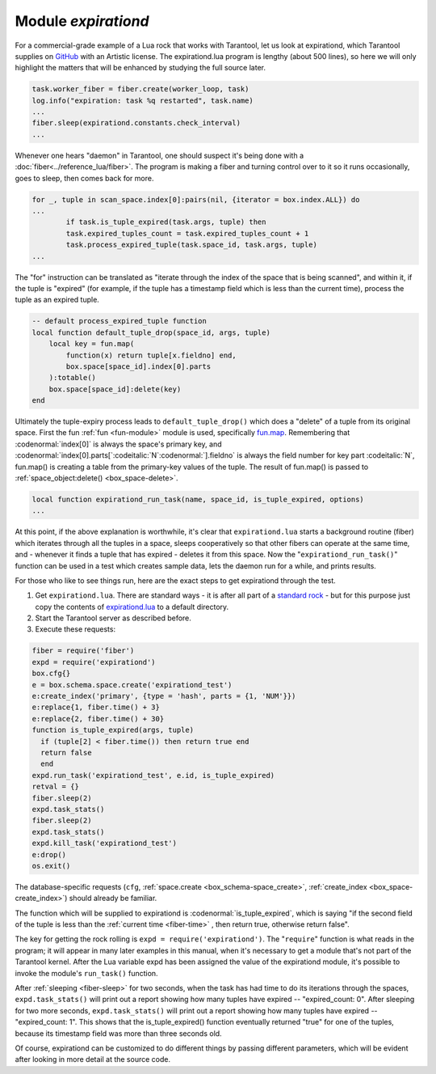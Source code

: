 .. _expirationd-module: 

-------------------------------------------------------------------------------
                                   Module `expirationd`
-------------------------------------------------------------------------------

For a commercial-grade example of a Lua rock that works with Tarantool, let us
look at expirationd, which Tarantool supplies on GitHub_ with an Artistic license.
The expirationd.lua program is lengthy (about 500 lines), so here we will only
highlight the matters that will be enhanced by studying the full source later.

.. code-block:: lua

    task.worker_fiber = fiber.create(worker_loop, task)
    log.info("expiration: task %q restarted", task.name)
    ...
    fiber.sleep(expirationd.constants.check_interval)
    ...

Whenever one hears "daemon" in Tarantool, one should suspect it's being done
with a :doc:`fiber<../reference_lua/fiber>`. The program is making a fiber and
turning control over to it so it runs occasionally, goes to sleep, then comes
back for more.

.. code-block:: lua

    for _, tuple in scan_space.index[0]:pairs(nil, {iterator = box.index.ALL}) do
    ...
            if task.is_tuple_expired(task.args, tuple) then
            task.expired_tuples_count = task.expired_tuples_count + 1
            task.process_expired_tuple(task.space_id, task.args, tuple)
    ...

The "for" instruction can be translated as "iterate through the index of the
space that is being scanned", and within it, if the tuple is "expired" (for
example, if the tuple has a timestamp field which is less than the current time),
process the tuple as an expired tuple.

.. code-block:: lua

    -- default process_expired_tuple function
    local function default_tuple_drop(space_id, args, tuple)
        local key = fun.map(
            function(x) return tuple[x.fieldno] end,
            box.space[space_id].index[0].parts
        ):totable()
        box.space[space_id]:delete(key)
    end

Ultimately the tuple-expiry process leads to ``default_tuple_drop()``
which does a "delete" of a tuple from its original space.
First the fun :ref:`fun <fun-module>` module is used,
specifically fun.map_.
Remembering that :codenormal:`index[0]` is always the space's primary key,
and :codenormal:`index[0].parts[`:codeitalic:`N`:codenormal:`].fieldno`
is always the field number for key part :codeitalic:`N`,
fun.map() is creating a table from the primary-key values of the tuple.
The result of fun.map() is passed to :ref:`space_object:delete() <box_space-delete>`.

.. code-block:: lua

    local function expirationd_run_task(name, space_id, is_tuple_expired, options)
    ...

At this point, if the above explanation is worthwhile, it's clear that
``expirationd.lua`` starts a background routine (fiber) which iterates through
all the tuples in a space, sleeps cooperatively so that other fibers can
operate at the same time, and - whenever it finds a tuple that has expired
- deletes it from this space. Now the
"``expirationd_run_task()``" function can be used
in a test which creates sample data, lets the
daemon run for a while, and prints results.

For those who like to see things run, here are the exact steps to get
expirationd through the test.

1. Get ``expirationd.lua``. There are standard ways - it is after all part
   of a `standard rock <https://luarocks.org/modules/rtsisyk/expirationd>`_  - but for this purpose just copy the contents of
   expirationd.lua_ to a default directory.
2. Start the Tarantool server as described before.
3. Execute these requests:

.. code-block:: lua

     fiber = require('fiber')
     expd = require('expirationd')
     box.cfg{}
     e = box.schema.space.create('expirationd_test')
     e:create_index('primary', {type = 'hash', parts = {1, 'NUM'}})
     e:replace{1, fiber.time() + 3}
     e:replace{2, fiber.time() + 30}
     function is_tuple_expired(args, tuple)
       if (tuple[2] < fiber.time()) then return true end
       return false
       end
     expd.run_task('expirationd_test', e.id, is_tuple_expired)
     retval = {}
     fiber.sleep(2)
     expd.task_stats()
     fiber.sleep(2)
     expd.task_stats()
     expd.kill_task('expirationd_test')
     e:drop()
     os.exit()

The database-specific requests (``cfg``,
:ref:`space.create <box_schema-space_create>`,
:ref:`create_index <box_space-create_index>`)
should already be familiar.

The function which will be supplied to expirationd is
:codenormal:`is_tuple_expired`, which is saying
"if the second field of the tuple is less than the
:ref:`current time <fiber-time>`  , then return true, otherwise return false".

The key for getting the rock rolling is
``expd = require('expirationd')``. The "``require``" function is what reads in
the program; it will appear in many later examples in this manual, when it's
necessary to get a module that's not part of the Tarantool kernel. After the
Lua variable expd has been assigned the value of the expirationd module, it's
possible to invoke the module's ``run_task()`` function.

After :ref:`sleeping <fiber-sleep>` for two seconds, when the task has had time to do its iterations through the spaces,
``expd.task_stats()`` will print out a report showing how many tuples have expired --
"expired_count: 0".
After sleeping for two more seconds, ``expd.task_stats()`` will print out a report showing
how many tuples have expired -- 
"expired_count: 1".
This shows that the is_tuple_expired() function eventually returned "true"
for one of the tuples, because its timestamp field was more than
three seconds old.

Of course, expirationd can be customized to do different things
by passing different parameters, which will be evident after looking in more detail
at the source code.


.. _rock: http://rocks.tarantool.org/
.. _expirationd.lua: https://github.com/tarantool/expirationd/blob/master/expirationd.lua
.. _GitHub: https://github.com/tarantool/expirationd/blob/master/expirationd.lua
.. _fun.map: http://rtsisyk.github.io/luafun/transformations.html#fun.map

